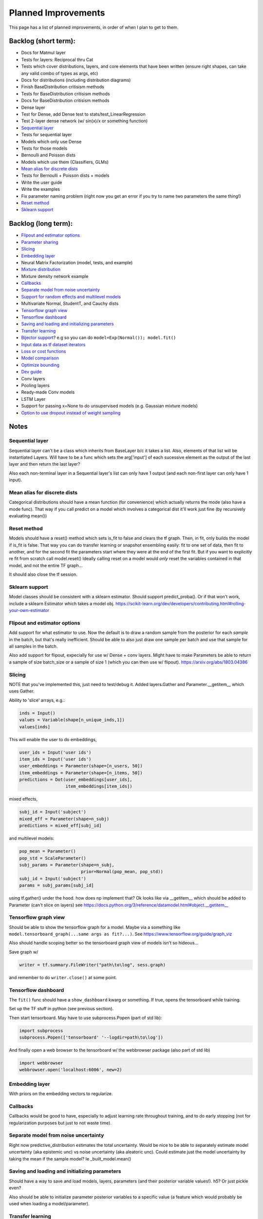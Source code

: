 Planned Improvements
====================

This page has a list of planned improvements, in order of when I plan to get to them.


Backlog (short term):
---------------------

* Docs for Matmul layer
* Tests for layers: Reciprocal thru Cat
* Tests which cover distributions, layers, and core elements that have been written (ensure right shapes, can take any valid combo of types as args, etc)
* Docs for distributions (including distribution diagrams)
* Finish BaseDistribution critisism methods
* Tests for BaseDistribution critisism methods
* Docs for BaseDistribution critisism methods
* Dense layer
* Test for Dense, add Dense test to stats/test_LinearRegression
* Test 2-layer dense network (w/ sin(x)/x or something function)
* `Sequential layer`_
* Tests for sequential layer
* Models which only use Dense
* Tests for those models
* Bernoulli and Poisson dists
* Models which use them (Classifiers, GLMs)
* `Mean alias for discrete dists`_
* Tests for Bernoulli + Poisson dists + models
* Write the user guide
* Write the examples
* Fix parameter naming problem (right now you get an error if you try to name two parameters the same thing!)
* `Reset method`_
* `Sklearn support`_


Backlog (long term):
--------------------

* `Flipout and estimator options`_
* `Parameter sharing`_
* `Slicing`_
* `Embedding layer`_
* Neural Matrix Factorization (model, tests, and example)
* `Mixture distribution`_
* Mixture density network example
* `Callbacks`_
* `Separate model from noise uncertainty`_ 
* `Support for random effects and multilevel models`_
* Multivariate Normal, StudentT, and Cauchy dists
* `Tensorflow graph view`_
* `Tensorflow dashboard`_
* `Saving and loading and initializing parameters`_
* `Transfer learning`_
* `Bijector support`_? e.g so you can do ``model=Exp(Normal()); model.fit()``
* `Input data as tf dataset iterators`_
* `Loss or cost functions`_
* `Model comparison`_
* `Optimize bounding`_
* `Dev guide`_
* Conv layers
* Pooling layers
* Ready-made Conv models
* LSTM Layer
* Support for passing x=None to do unsupervised models (e.g. Gaussian mixture models)
* `Option to use dropout instead of weight sampling`_


Notes
-----


Sequential layer
^^^^^^^^^^^^^^^^

Sequential layer can't be a class which inherits from BaseLayer b/c it takes a list.  Also, elements of that list will be instantiated Layers.  Will have to be a func which sets the arg['input'] of each sucessive element as the output of the last layer and then return the last layer?

Also each non-terminal layer in a Sequential layer's list can only have 1 output (and each non-first layer can only have 1 input).


Mean alias for discrete dists
^^^^^^^^^^^^^^^^^^^^^^^^^^^^^

Categorical distributions should have a mean function (for convenience) which actually returns the mode (also have a mode func). That way if you call predict on a model which involves a categorical dist it'll work just fine (by recursively evaluating mean())


Reset method
^^^^^^^^^^^^

Models should have a reset() method which sets is_fit to false and clears the tf graph. Then, in fit, only builds the model if is_fit is false. That way you can do transfer learning or snapshot ensembling easily: fit to one set of data, then fit to another, and for the second fit the parameters start where they were at the end of the first fit. But if you want to explicitly re fit from scratch call model.reset()
Ideally calling reset on a model would *only* reset the variables contained in that model, and not the entire TF graph...

It should also close the tf session.


Sklearn support
^^^^^^^^^^^^^^^

Model classes should be consistent with a sklearn estimator. 
Should support predict_proba().
Or if that won't work, include a sklearn Estimator which takes a model obj.
https://scikit-learn.org/dev/developers/contributing.html#rolling-your-own-estimator


Flipout and estimator options
^^^^^^^^^^^^^^^^^^^^^^^^^^^^^

Add support for what estimator to use.  Now the default is to draw a random sample from the posterior for each *sample* in the batch, but that's really inefficient.  Should be able to also just draw one sample per batch and use that sample for all samples in the batch.

Also add support for flipout, expecially for use w/ Dense + conv layers.  Might have to make Parameters be able to return a sample of size batch_size or a sample of size 1 (which you can then use w/ flipout).  https://arxiv.org/abs/1803.04386


Slicing
^^^^^^^

NOTE that you've implemented this, just need to test/debug it.
Added layers.Gather and Parameter.__getitem__ which uses Gather.

Ability to 'slice' arrays, e.g.:

.. code-block:: python

   inds = Input()
   values = Variable(shape[n_unique_inds,1])
   values[inds]

This will enable the user to do embeddings,

.. code-block:: python

   user_ids = Input('user ids')
   item_ids = Input('user ids')
   user_embeddings = Parameter(shape=[n_users, 50])
   item_embeddings = Parameter(shape=[n_items, 50])
   predictions = Dot(user_embeddings[user_ids],
                     item_embeddings[item_ids])

mixed effects,

.. code-block:: python

  subj_id = Input('subject')
  mixed_eff = Parameter(shape=n_subj)
  predictions = mixed_eff[subj_id]

and multilevel models:

.. code-block:: python

  pop_mean = Parameter()
  pop_std = ScaleParameter()
  subj_params = Parameter(shape=n_subj,
                          prior=Normal(pop_mean, pop_std))
  subj_id = Input('subject')
  params = subj_params[subj_id]

using tf.gather() under the hood.  
how does np implement that?  Ok looks like via __getitem__
which should be added to Parameter (can't slice on layers)
see https://docs.python.org/3/reference/datamodel.html#object.__getitem__


Tensorflow graph view
^^^^^^^^^^^^^^^^^^^^^

Should be able to show the tensorflow graph for a model.
Maybe via a something like ``model.tensorboard_graph(...same args as fit?...)``.
See https://www.tensorflow.org/guide/graph_viz

Also should handle scoping better so the tensorboard graph view of models isn't
so hideous...

Save graph w/ 

.. code-block:: python

   writer = tf.summary.FileWriter("path\to\log", sess.graph)

and remember to do ``writer.close()`` at some point.


Tensorflow dashboard
^^^^^^^^^^^^^^^^^^^^

The ``fit()`` func should have a ``show_dashboard`` kwarg or something.  If true, 
opens the tensorboard while training.

Set up the TF stuff in python (see previous section).

Then start tensorboard.  May have to use subprocess.Popen (part of std lib):

.. code-block:: python

   import subprocess
   subprocess.Popen(['tensorboard' '--logdir=path\to\log'])

And finally open a web browser to the tensorboard w/ the webbrowser package (also part of std lib)

.. code-block:: python

   import webbrowser
   webbrowser.open('localhost:6006', new=2)


Embedding layer
^^^^^^^^^^^^^^^

With priors on the embedding vectors to regularize.


Callbacks
^^^^^^^^^

Callbacks would be good to have, especially to adjust learning rate throughout training, and to do early stopping (not for regularization purposes but just to not waste time).


Separate model from noise uncertainty
^^^^^^^^^^^^^^^^^^^^^^^^^^^^^^^^^^^^^

Right now predictive_distribution estimates the total uncertainty. Would be nice to be able to separately estimate model uncertainty (aka epistemic unc) vs noise uncertainty (aka aleatoric unc).  Could estimate just the model uncertainty by taking the mean if the sample model? Ie _built_model.mean()


Saving and loading and initializing parameters
^^^^^^^^^^^^^^^^^^^^^^^^^^^^^^^^^^^^^^^^^^^^^^

Should have a way to save and load models, layers, parameters (and their posterior variable values!).  h5?  Or just pickle even?

Also should be able to initialize parameter posterior variables to a specific value (a feature which would probably be used when loading a model/parameter).


Transfer learning
^^^^^^^^^^^^^^^^^

Ideally, you can train a model, then take the parameters or even whole layers (with trees of parameters and layers within them) from that trained model, and plug it into a new model and train that new model.

Also, should be able to set whether parameters are trainable. Or layers (which just sets the trainable value of all parameters contained in that layer or its children).
E.g. for transfer learning, you might want to train a model, take some layer(s) from it, add a few layers on top, and then train *only those new layers* you added on top, so you'd want to set trainable=False for the layer(s) which were pre-trained.

Could go through the tree and for all parameters set their posterior parameter 
tf.Varable's .trainable property = False?


Parameter sharing
^^^^^^^^^^^^^^^^^

For conv nets, resnet-like structures, etc.  As-is, if you tried to do:

.. code-block:: python

    beta = Parameter()
    in1 = Input(0)
    in2 = Input(1)
    out = (in1*beta) + (in2*beta)

I think it would *re-build* beta for in2, and then in1 would be pointing at a separate copy of the parameter which ProbFlow wouldn't know about.

Should also allow layer sharing, where output from one layer can be piped into multiple other layers, e.g.:

.. code-block:: python

    layer1 = Dense(units=10)
    layer2 = Dense(layer1, units=5)
    layer3 = Cat([layer1, layer2])

Honestly I think all of that may be as easy as putting an "if arg.build_obj is None" before arg.build() in core.BaseLayer.build().



Bijector support
^^^^^^^^^^^^^^^^

Adding the jacobian adjustment isn't too bad, just add Abs( d transform / dt ).
But you also then need to worry about doing the *inverse* transform.
E.g. w/ ``y ~ Exp(Normal(mu, sigma))``, Exp layer needs to *inverse* transform y
(i.e. take ``ln(y)``), compute prob of ``ln(y) ~ N(mu, sigma)``, and then 
return that prob plus the Jacobian adjustment.

But, don't need a special "bijector" or anything, just add that functionality
to the Exp layer (and other transform layers, like Reciprocal, Log, and Sigmoid)

Also, is there a way to get mean() to work w/ Bijectors? TFP currently just throws an error when you try to call mean on a bijected dist. Currently mean() won't return the mean for transformed dists b/c for example mean(exp(x)) isn't the same as exp(mean(x)).  I don't think getting that to work is as easy as it is for the log prob (were you just transform or inv transform the values), because there's no principled way to get the mean of a transformed dist, and some transforms don't even have analytically tractable means (e.g. the logit normal dist).


Input data as tf dataset iterators
^^^^^^^^^^^^^^^^^^^^^^^^^^^^^^^^^^

The big advantage of bayes by backprop w/ tensorflow is your data doesn't have
to fit into memory.  Right now, ``BaseDistribution.fit`` assumes its inputs
``x`` and ``y`` are numpy arrays (or pandas arrays).... Which need to fit in 
memory.
Though I guess you could use memory mapping if it won't fit in memory.
Distributed arrays would be hard though.  Dask maybe?
Anyway, it would be nice 
to let it take dataset iterators so users can define their own data pipelines.

Maybe define data generators like in keras?  https://keras.io/models/model/#fit_generator
PyTorch also has a similar thing with torch.utils.data.Dataset


Support for random effects and multilevel models
^^^^^^^^^^^^^^^^^^^^^^^^^^^^^^^^^^^^^^^^^^^^^^^^

Should allow for random effects, mixed effects (just the results of a fixed effects net plus the results of a random effects net) and also hierarchical/multilevel models (where random effect variables are nested).
Ie for random effects there's an over all dist of weights, but each subject/group has their own weight distributions which are drawn from pop dist
Use the reparam trick?
And should be able to make multilevel model with that: eg individuals drawn from schools (in fact comparing to the 8 schools example in r would be good way to test that it works)
Perhaps make a RandomVariable() which takes a slice of the x_values placeholder? (as individual/group id or whatever)



Loss or cost functions
^^^^^^^^^^^^^^^^^^^^^^

Add support for loss (cost) functions, computing the expected loss, and Bayes estimator (ie finding the optimal Bayes action).


Model comparison
^^^^^^^^^^^^^^^^

AIC/BIC/DIC/WAIC/LOO?
I mean.  Or just use held-out log posterior prob...
or cross-validated summed log posterior prob?


Mixture distribution
^^^^^^^^^^^^^^^^^^^^

A continuous distribution which takes a list of other distrbutions.


Optimize bounding
^^^^^^^^^^^^^^^^^

In Parameter._bound, ``exp`` and ``sigmoid`` are used just to bound the 
variational posterior args within a certain range.  Could just as easily
use an approximation w/o losing anything.  Could use a fast approximation 
for the exp at least.  Since

.. math::

   e^x = \lim_{n \to \infty} \left( 1 + \frac{x}{n} \right)^n

You can approximate it just by using a large enough :math:`n`.  E.g. w/ :math:`n=256`:

.. code-block:: python

   def fast_exp256(x):
       e_x = 1.0 + x / 256
       for i in range(8):
           e_x *= e_x
       return e_x

(but obvi not in python haha).  Not sure if that would actually end up being faster in tensorflow or not.

Could use tf.hard_sigmoid to approximate the sigmoid.

Or, could just use tf.keras.constraints to bound the values...


Dev guide
^^^^^^^^^

Testing (eg --plot arg, etc), inheritance structure, etc


Option to use dropout instead of weight sampling
^^^^^^^^^^^^^^^^^^^^^^^^^^^^^^^^^^^^^^^^^^^^^^^^

Would fit a lot faster... https://arxiv.org/abs/1506.02142
